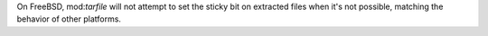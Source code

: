 On FreeBSD, mod:`tarfile` will not attempt to set the sticky bit on extracted files when it's not possible, matching the behavior of other platforms.
